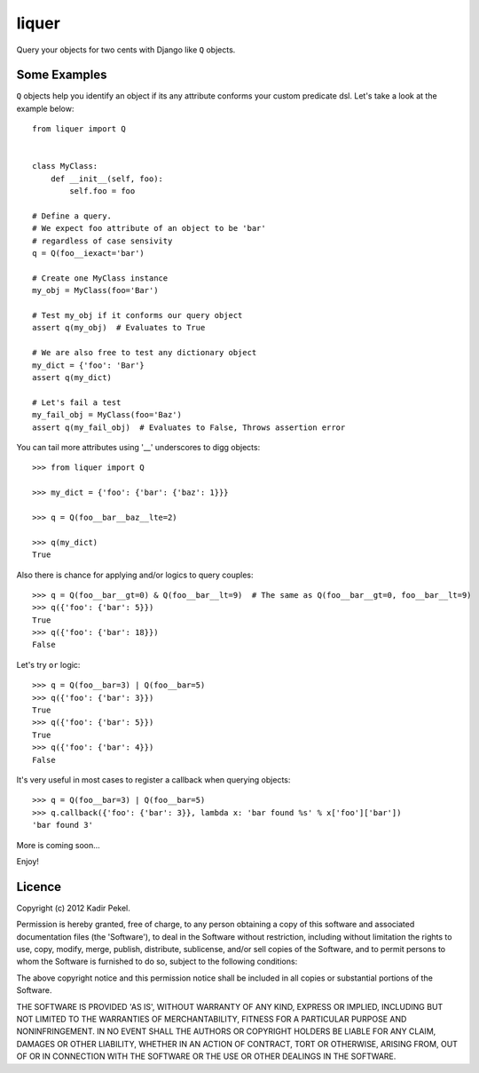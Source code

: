 ======
liquer
======

Query your objects for two cents with Django like ``Q`` objects.

Some Examples
-------------
``Q`` objects help you identify an object if its any attribute conforms your
custom predicate dsl. Let's take a look at the example below::

    from liquer import Q


    class MyClass:
        def __init__(self, foo):
            self.foo = foo

    # Define a query.
    # We expect foo attribute of an object to be 'bar'
    # regardless of case sensivity
    q = Q(foo__iexact='bar')

    # Create one MyClass instance
    my_obj = MyClass(foo='Bar')

    # Test my_obj if it conforms our query object
    assert q(my_obj)  # Evaluates to True

    # We are also free to test any dictionary object
    my_dict = {'foo': 'Bar'}
    assert q(my_dict) 
    
    # Let's fail a test
    my_fail_obj = MyClass(foo='Baz')
    assert q(my_fail_obj)  # Evaluates to False, Throws assertion error


You can tail more attributes using '__' underscores to digg objects::

    >>> from liquer import Q
    
    >>> my_dict = {'foo': {'bar': {'baz': 1}}}
    
    >>> q = Q(foo__bar__baz__lte=2)

    >>> q(my_dict)
    True

Also there is chance for applying and/or logics to query couples::

    >>> q = Q(foo__bar__gt=0) & Q(foo__bar__lt=9)  # The same as Q(foo__bar__gt=0, foo__bar__lt=9)
    >>> q({'foo': {'bar': 5}})
    True
    >>> q({'foo': {'bar': 18}})
    False

Let's try ``or`` logic::

    >>> q = Q(foo__bar=3) | Q(foo__bar=5)
    >>> q({'foo': {'bar': 3}})
    True
    >>> q({'foo': {'bar': 5}})
    True
    >>> q({'foo': {'bar': 4}})
    False
    
It's very useful in most cases to register a callback when querying objects::

    >>> q = Q(foo__bar=3) | Q(foo__bar=5)
    >>> q.callback({'foo': {'bar': 3}}, lambda x: 'bar found %s' % x['foo']['bar'])
    'bar found 3'


More is coming soon...

Enjoy!

Licence
-------
Copyright (c) 2012 Kadir Pekel.

Permission is hereby granted, free of charge, to any person obtaining a copy of
this software and associated documentation files (the 'Software'), to deal in
the Software without restriction, including without limitation the rights to
use, copy, modify, merge, publish, distribute, sublicense, and/or sell copies
of the Software, and to permit persons to whom the Software is furnished to do
so, subject to the following conditions:

The above copyright notice and this permission notice shall be included in all
copies or substantial portions of the Software.

THE SOFTWARE IS PROVIDED 'AS IS', WITHOUT WARRANTY OF ANY KIND, EXPRESS OR
IMPLIED, INCLUDING BUT NOT LIMITED TO THE WARRANTIES OF MERCHANTABILITY,
FITNESS FOR A PARTICULAR PURPOSE AND NONINFRINGEMENT. IN NO EVENT SHALL THE
AUTHORS OR COPYRIGHT HOLDERS BE LIABLE FOR ANY CLAIM, DAMAGES OR OTHER
LIABILITY, WHETHER IN AN ACTION OF CONTRACT, TORT OR OTHERWISE, ARISING FROM,
OUT OF OR IN CONNECTION WITH THE SOFTWARE OR THE USE OR OTHER DEALINGS IN THE
SOFTWARE.
